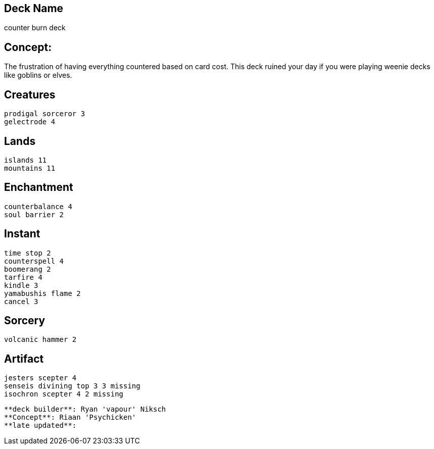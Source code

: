 == Deck Name
counter burn deck


== Concept:
The frustration of having everything countered based on card cost. This deck ruined your day if you were playing weenie decks like goblins or elves.

== Creatures
----
prodigal sorceror 3
gelectrode 4
----


== Lands 
----
islands 11
mountains 11
----


== Enchantment
----
counterbalance 4
soul barrier 2
----


== Instant
----
time stop 2
counterspell 4
boomerang 2
tarfire 4
kindle 3
yamabushis flame 2
cancel 3
----


== Sorcery
----
volcanic hammer 2
----


== Artifact
----
jesters scepter 4
senseis divining top 3 3 missing
isochron scepter 4 2 missing
----


----
**deck builder**: Ryan 'vapour' Niksch
**Concept**: Riaan 'Psychicken'
**late updated**:
----